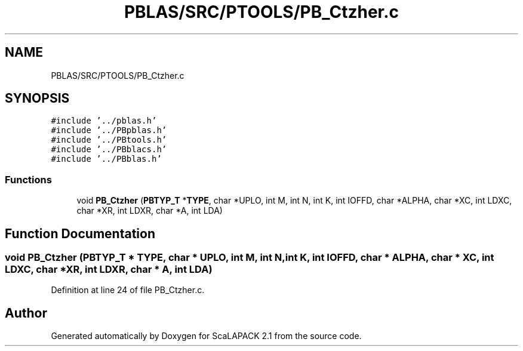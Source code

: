 .TH "PBLAS/SRC/PTOOLS/PB_Ctzher.c" 3 "Sat Nov 16 2019" "Version 2.1" "ScaLAPACK 2.1" \" -*- nroff -*-
.ad l
.nh
.SH NAME
PBLAS/SRC/PTOOLS/PB_Ctzher.c
.SH SYNOPSIS
.br
.PP
\fC#include '\&.\&./pblas\&.h'\fP
.br
\fC#include '\&.\&./PBpblas\&.h'\fP
.br
\fC#include '\&.\&./PBtools\&.h'\fP
.br
\fC#include '\&.\&./PBblacs\&.h'\fP
.br
\fC#include '\&.\&./PBblas\&.h'\fP
.br

.SS "Functions"

.in +1c
.ti -1c
.RI "void \fBPB_Ctzher\fP (\fBPBTYP_T\fP *\fBTYPE\fP, char *UPLO, int M, int N, int K, int IOFFD, char *ALPHA, char *XC, int LDXC, char *XR, int LDXR, char *A, int LDA)"
.br
.in -1c
.SH "Function Documentation"
.PP 
.SS "void PB_Ctzher (\fBPBTYP_T\fP        * TYPE, char           * UPLO, int M, int N, int K, int IOFFD, char           * ALPHA, char * XC, int LDXC, char * XR, int LDXR, char           * A, int LDA)"

.PP
Definition at line 24 of file PB_Ctzher\&.c\&.
.SH "Author"
.PP 
Generated automatically by Doxygen for ScaLAPACK 2\&.1 from the source code\&.
